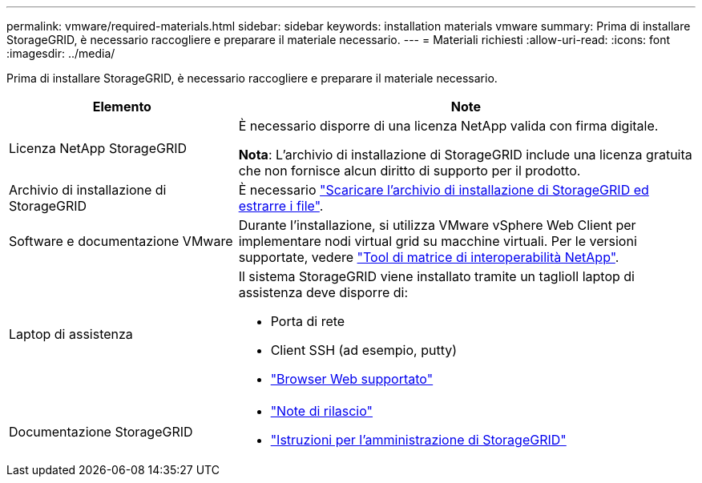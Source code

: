 ---
permalink: vmware/required-materials.html 
sidebar: sidebar 
keywords: installation materials vmware 
summary: Prima di installare StorageGRID, è necessario raccogliere e preparare il materiale necessario. 
---
= Materiali richiesti
:allow-uri-read: 
:icons: font
:imagesdir: ../media/


[role="lead"]
Prima di installare StorageGRID, è necessario raccogliere e preparare il materiale necessario.

[cols="1a,2a"]
|===
| Elemento | Note 


 a| 
Licenza NetApp StorageGRID
 a| 
È necessario disporre di una licenza NetApp valida con firma digitale.

*Nota*: L'archivio di installazione di StorageGRID include una licenza gratuita che non fornisce alcun diritto di supporto per il prodotto.



 a| 
Archivio di installazione di StorageGRID
 a| 
È necessario link:downloading-and-extracting-storagegrid-installation-files.html["Scaricare l'archivio di installazione di StorageGRID ed estrarre i file"].



 a| 
Software e documentazione VMware
 a| 
Durante l'installazione, si utilizza VMware vSphere Web Client per implementare nodi virtual grid su macchine virtuali. Per le versioni supportate, vedere https://imt.netapp.com/matrix/#welcome["Tool di matrice di interoperabilità NetApp"^].



 a| 
Laptop di assistenza
 a| 
Il sistema StorageGRID viene installato tramite un taglioIl laptop di assistenza deve disporre di:

* Porta di rete
* Client SSH (ad esempio, putty)
* link:../admin/web-browser-requirements.html["Browser Web supportato"]




 a| 
Documentazione StorageGRID
 a| 
* link:../release-notes/index.html["Note di rilascio"]
* link:../admin/index.html["Istruzioni per l'amministrazione di StorageGRID"]


|===